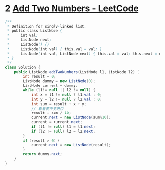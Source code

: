 * 2 [[https://leetcode.com/problems/add-two-numbers/][Add Two Numbers - LeetCode]]
  #+begin_src java
  /**
   ,* Definition for singly-linked list.
   ,* public class ListNode {
   ,*     int val;
   ,*     ListNode next;
   ,*     ListNode() {}
   ,*     ListNode(int val) { this.val = val; }
   ,*     ListNode(int val, ListNode next) { this.val = val; this.next = next; }
   ,* }
   ,*/
  class Solution {
      public ListNode addTwoNumbers(ListNode l1, ListNode l2) {
          int result = 0;
          ListNode dummy = new ListNode(0);
          ListNode current = dummy;
          while (l1!= null || l2 != null) {
              int x = l1 != null ? l1.val : 0;
              int y = l2 != null ? l2.val : 0;
              int sum = result + x + y;
              // 看看要不要进位
              result = sum / 10;
              current.next = new ListNode(sum%10);
              current = current.next;
              if (l1 != null) l1 = l1.next;
              if (l2 != null) l2 = l2.next;
          }
          if (result > 0) {
              current.next = new ListNode(result);
          }
          return dummy.next;
      }
  }
  #+end_src

